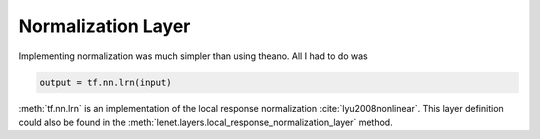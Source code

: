 Normalization Layer
===================

Implementing normalization was much simpler than using theano. All I had to do was 

.. code-block:: python

    output = tf.nn.lrn(input)

:meth:`tf.nn.lrn` is an implementation of the local response normalization :cite:`lyu2008nonlinear`. 
This layer definition could also be found in the :meth:`lenet.layers.local_response_normalization_layer` method.